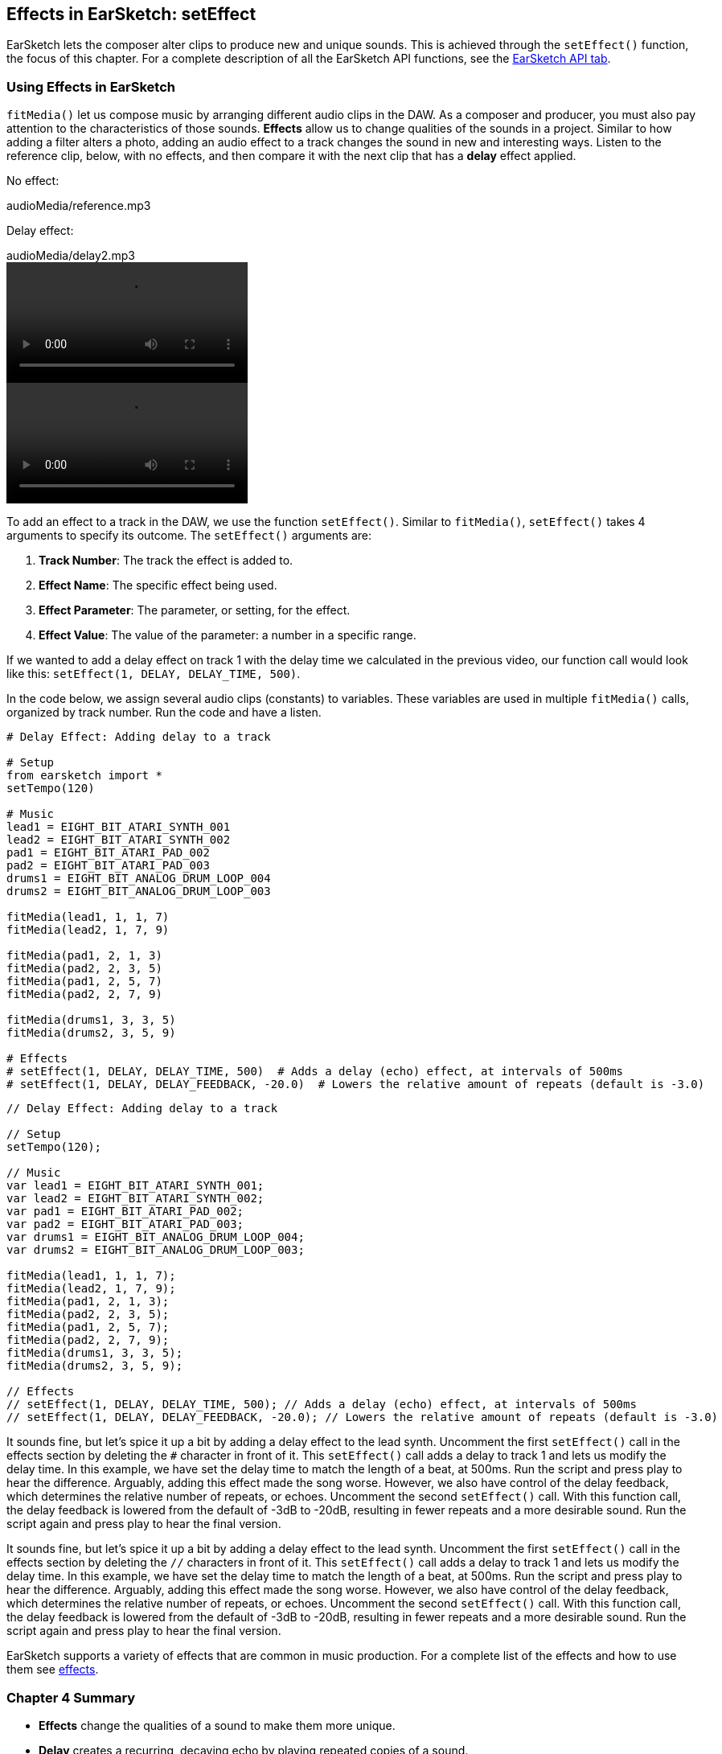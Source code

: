 [[ch_4]]
== Effects in EarSketch: setEffect

:nofooter:

EarSketch lets the composer alter clips to produce new and unique sounds. This is achieved through the `setEffect()` function, the focus of this chapter. For a complete description of all the EarSketch API functions, see the link:<api>[EarSketch API tab].

[[effectsinearsketch]]
=== Using Effects in EarSketch

`fitMedia()` let us compose music by arranging different audio clips in the DAW. As a composer and producer, you must also pay attention to the characteristics of those sounds. *Effects* allow us to change qualities of the sounds in a project. Similar to how adding a filter alters a photo, adding an audio effect to a track changes the sound in new and interesting ways. Listen to the reference clip, below, with no effects, and then compare it with the next clip that has a *delay* effect applied.

////
May need [role="curriculum-mp3"]
////

No effect:

++++
<div class="curriculum-mp3">audioMedia/reference.mp3</div>
++++

Delay effect:

++++
<div class="curriculum-mp3">audioMedia/delay2.mp3</div>
++++

[role="curriculum-python curriculum-mp4"]
[[video4py]]
video::./videoMedia/004-01-UsingEffectsinEarSketch-PY.mp4[]

[role="curriculum-javascript curriculum-mp4"]
[[video4js]]
video::./videoMedia/004-01-UsingEffectsinEarSketch-JS.mp4[]

To add an effect to a track in the DAW, we use the function `setEffect()`. Similar to `fitMedia()`, `setEffect()` takes 4 arguments to specify its outcome. The `setEffect()` arguments are:

. *Track Number*:  The track the effect is added to.
. *Effect Name*: The specific effect being used.
. *Effect Parameter*: The parameter, or setting, for the effect.
. *Effect Value*: The value of the parameter: a number in a specific range.

If we wanted to add a delay effect on track 1 with the delay time we calculated in the previous video, our function call would look like this: `setEffect(1, DELAY, DELAY_TIME, 500)`.

In the code below, we assign several audio clips (constants) to variables. These variables are used in multiple `fitMedia()` calls, organized by track number. Run the code and have a listen.

[role="curriculum-python"]
[source,python]
----
# Delay Effect: Adding delay to a track

# Setup
from earsketch import *
setTempo(120)

# Music
lead1 = EIGHT_BIT_ATARI_SYNTH_001
lead2 = EIGHT_BIT_ATARI_SYNTH_002
pad1 = EIGHT_BIT_ATARI_PAD_002
pad2 = EIGHT_BIT_ATARI_PAD_003
drums1 = EIGHT_BIT_ANALOG_DRUM_LOOP_004
drums2 = EIGHT_BIT_ANALOG_DRUM_LOOP_003

fitMedia(lead1, 1, 1, 7)
fitMedia(lead2, 1, 7, 9)

fitMedia(pad1, 2, 1, 3)
fitMedia(pad2, 2, 3, 5)
fitMedia(pad1, 2, 5, 7)
fitMedia(pad2, 2, 7, 9)

fitMedia(drums1, 3, 3, 5)
fitMedia(drums2, 3, 5, 9)

# Effects
# setEffect(1, DELAY, DELAY_TIME, 500)  # Adds a delay (echo) effect, at intervals of 500ms
# setEffect(1, DELAY, DELAY_FEEDBACK, -20.0)  # Lowers the relative amount of repeats (default is -3.0)
----

[role="curriculum-javascript"]
[source,javascript]
----
// Delay Effect: Adding delay to a track

// Setup
setTempo(120);

// Music
var lead1 = EIGHT_BIT_ATARI_SYNTH_001;
var lead2 = EIGHT_BIT_ATARI_SYNTH_002;
var pad1 = EIGHT_BIT_ATARI_PAD_002;
var pad2 = EIGHT_BIT_ATARI_PAD_003;
var drums1 = EIGHT_BIT_ANALOG_DRUM_LOOP_004;
var drums2 = EIGHT_BIT_ANALOG_DRUM_LOOP_003;

fitMedia(lead1, 1, 1, 7);
fitMedia(lead2, 1, 7, 9);
fitMedia(pad1, 2, 1, 3);
fitMedia(pad2, 2, 3, 5);
fitMedia(pad1, 2, 5, 7);
fitMedia(pad2, 2, 7, 9);
fitMedia(drums1, 3, 3, 5);
fitMedia(drums2, 3, 5, 9);

// Effects
// setEffect(1, DELAY, DELAY_TIME, 500); // Adds a delay (echo) effect, at intervals of 500ms
// setEffect(1, DELAY, DELAY_FEEDBACK, -20.0); // Lowers the relative amount of repeats (default is -3.0)
----

[role=curriculum-python]
It sounds fine, but let's spice it up a bit by adding a delay effect to the lead synth. Uncomment the first `setEffect()` call in the effects section by deleting the `#` character in front of it. This `setEffect()` call adds a delay to track 1 and lets us modify the delay time. In this example, we have set the delay time to match the length of a beat, at 500ms. Run the script and press play to hear the difference. Arguably, adding this effect made the song worse. However, we also have control of the delay feedback, which determines the relative number of repeats, or echoes. Uncomment the second `setEffect()` call. With this function call, the delay feedback is lowered from the default of -3dB to -20dB, resulting in fewer repeats and a more desirable sound. Run the script again and press play to hear the final version.

[role=curriculum-javascript]
It sounds fine, but let's spice it up a bit by adding a delay effect to the lead synth. Uncomment the first `setEffect()` call in the effects section by deleting the `//` characters in front of it. This `setEffect()` call adds a delay to track 1 and lets us modify the delay time. In this example, we have set the delay time to match the length of a beat, at 500ms. Run the script and press play to hear the difference. Arguably, adding this effect made the song worse. However, we also have control of the delay feedback, which determines the relative number of repeats, or echoes. Uncomment the second `setEffect()` call. With this function call, the delay feedback is lowered from the default of -3dB to -20dB, resulting in fewer repeats and a more desirable sound. Run the script again and press play to hear the final version.

EarSketch supports a variety of effects that are common in music production. For a complete list of the effects and how to use them see <<every-effect-explained-in-detail#,effects>>.

[[chapter4summary]]
=== Chapter 4 Summary

* *Effects* change the qualities of a sound to make them more unique.
* *Delay* creates a recurring, decaying echo by playing repeated copies of a sound.
* Effects are implemented in EarSketch with the `setEffect()` function. Its syntax is `setEffect(trackNumber, effectName, effectParameter, effectValue)`.
** *trackNumber:* The track the effect is added to.
** *effectName:* The specific effect being used.
** *effectParameter:* The setting used for the effect.
** *effectValue:* The value of the parameter: a number in a specific range.

[[chapter-questions]]
=== Questions

[question]
--
What does an effect allow you to do in EarSketch?

[answers]
* Change the qualities of sound within a project
* Add a sound to a track
* Create a drum beat
* Change the tempo of a song
--

[question]
--
Which of these is NOT a `setEffect()` argument?

[answers]
* Clip Name
* Effect Name
* Effect Value
* Track Number
--

[question]
--
How would you set the delay time of a delay effect on track 3 to 50 milliseconds?

[answers]
* `setEffect(3, DELAY, DELAY_TIME, 50.0)`
* `setEffect(DELAY, 3, DELAY_TIME, 50.0)`
* `fitMedia(DELAY, 3, DELAY_TIME, 50.0)`
* `setEffect(50, DELAY_FEEDBACK, 1)`
--